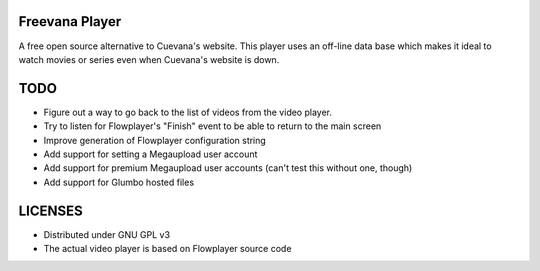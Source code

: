 Freevana Player
===============

A free open source alternative to Cuevana's website. This player uses an off-line data base which makes it ideal to watch movies or series even when Cuevana's website is down.

TODO
====

- Figure out a way to go back to the list of videos from the video player.
- Try to listen for Flowplayer's "Finish" event to be able to return to the main screen
- Improve generation of Flowplayer configuration string
- Add support for setting a Megaupload user account
- Add support for premium Megaupload user accounts (can't test this without one, though)
- Add support for Glumbo hosted files


LICENSES
========

- Distributed under GNU GPL v3
- The actual video player is based on Flowplayer source code

